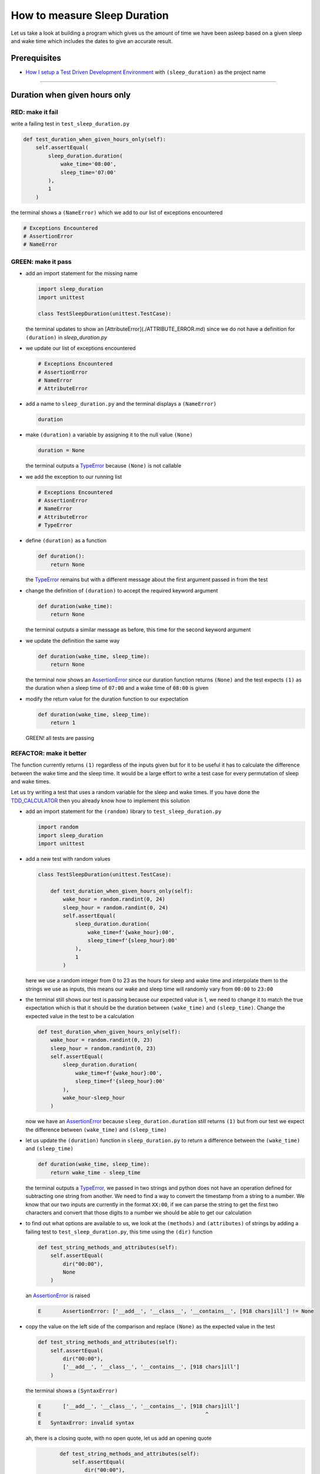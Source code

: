 How to measure Sleep Duration
==============

Let us take a look at building a program which gives us the amount of time we have been asleep based on a given sleep and wake time which includes the dates to give an accurate result.

Prerequisites
-------------

* `How I setup a Test Driven Development Environment <./How I How I setup a Test Driven Development Environment.md>`_ with ``(sleep_duration)`` as the project name

----

Duration when given hours only
------------------------------

RED: make it fail
^^^^^^^^^^^^^^^^^

write a failing test in ``test_sleep_duration.py``

.. code-block:: python

    def test_duration_when_given_hours_only(self):
        self.assertEqual(
            sleep_duration.duration(
                wake_time='08:00',
                sleep_time='07:00'
            ),
            1
        )

the terminal shows a ``(NameError)`` which we add to our list of exceptions encountered

.. code-block:: python

  # Exceptions Encountered
  # AssertionError
  # NameError

GREEN: make it pass
^^^^^^^^^^^^^^^^^^^


* add an import statement for the missing name

  .. code-block:: python

    import sleep_duration
    import unittest

    class TestSleepDuration(unittest.TestCase):


  the terminal updates to show an [AttributeError](./ATTRIBUTE_ERROR.md) since we do not have a definition for ``(duration)`` in `sleep_duration.py`


* we update our list of exceptions encountered

  .. code-block:: python

    # Exceptions Encountered
    # AssertionError
    # NameError
    # AttributeError

* add a name to ``sleep_duration.py`` and the terminal displays a ``(NameError)``

  .. code-block:: python

    duration

* make ``(duration)`` a variable by assigning it to the null value ``(None)``

  .. code-block:: python

    duration = None

  the terminal outputs a `TypeError <./TYPE_ERROR.md>`_ because ``(None)`` is not callable
* we add the exception to our running list

  .. code-block:: python

    # Exceptions Encountered
    # AssertionError
    # NameError
    # AttributeError
    # TypeError

* define ``(duration)`` as a function

  .. code-block:: python

    def duration():
        return None

  the `TypeError <./TYPE_ERROR.md>`_ remains but with a different message about the first argument passed in from the test

* change the definition of ``(duration)`` to accept the required keyword argument

  .. code-block:: python

       def duration(wake_time):
           return None

  the terminal outputs a similar message as before, this time for the second keyword argument

* we update the definition the same way

  .. code-block:: python

       def duration(wake_time, sleep_time):
           return None

  the terminal now shows an `AssertionError <./ASSERTION_ERROR.md>`_ since our duration function returns ``(None)`` and the test expects ``(1)`` as the duration when a sleep time of ``07:00`` and a wake time of ``08:00`` is given

* modify the return value for the duration function to our expectation

  .. code-block:: python

       def duration(wake_time, sleep_time):
           return 1

 GREEN! all tests are passing

REFACTOR: make it better
^^^^^^^^^^^^^^^^^^^^^^^^

The function currently returns ``(1)`` regardless of the inputs given but for it to be useful it has to calculate the difference between the wake time and the sleep time. It would be a large effort to write a test case for every permutation of sleep and wake times.

Let us try writing a test that uses a random variable for the sleep and wake times. If you have done the `TDD_CALCULATOR <./TDD_CALCULATOR.md>`_ then you already know how to implement this solution


* add an import statement for the ``(random)`` library to ``test_sleep_duration.py``

  .. code-block:: python

       import random
       import sleep_duration
       import unittest

* add a new test with random values

  .. code-block:: python

    class TestSleepDuration(unittest.TestCase):

        def test_duration_when_given_hours_only(self):
            wake_hour = random.randint(0, 24)
            sleep_hour = random.randint(0, 24)
            self.assertEqual(
                sleep_duration.duration(
                    wake_time=f'{wake_hour}:00',
                    sleep_time=f'{sleep_hour}:00'
                ),
                1
            )

  here we use a random integer from 0 to 23 as the hours for sleep and wake time and interpolate them to the strings we use as inputs, this means our wake and sleep time will randomly vary from ``00:00`` to ``23:00``

* the terminal still shows our test is passing because our expected value is 1, we need to change it to match the true expectation which is that it should be the duration between ``(wake_time)`` and ``(sleep_time)``. Change the expected value in the test to be a calculation

  .. code-block:: python

      def test_duration_when_given_hours_only(self):
          wake_hour = random.randint(0, 23)
          sleep_hour = random.randint(0, 23)
          self.assertEqual(
              sleep_duration.duration(
                  wake_time=f'{wake_hour}:00',
                  sleep_time=f'{sleep_hour}:00'
              ),
              wake_hour-sleep_hour
          )

  now we have an `AssertionError <./ASSERTION_ERROR.md>`_ because ``sleep_duration.duration`` still returns ``(1)`` but from our test we expect the difference between ``(wake_time)`` and ``(sleep_time)``
* let us update the ``(duration)`` function in ``sleep_duration.py`` to return a difference between the ``(wake_time)`` and ``(sleep_time)``

  .. code-block:: python

       def duration(wake_time, sleep_time):
           return wake_time - sleep_time

  the terminal outputs a `TypeError <./TYPE_ERROR.md>`_\ , we passed in two strings and python does not have an operation defined for subtracting one string from another. We need to find a way to convert the timestamp from a string to a number. We know that our two inputs are currently in the format ``XX:00``\ , if we can parse the string to get the first two characters and convert that those digits to a number we should be able to get our calculation
* to find out what options are available to us, we look at the ``(methods)`` and ``(attributes)`` of strings by adding a failing test to ``test_sleep_duration.py``\ , this time using the ``(dir)`` function

  .. code-block:: python

         def test_string_methods_and_attributes(self):
             self.assertEqual(
                 dir("00:00"),
                 None
             )

  an `AssertionError <./ASSERTION_ERROR.md>`_ is raised

  .. code-block:: python

    E       AssertionError: ['__add__', '__class__', '__contains__', [918 chars]ill'] != None

* copy the value on the left side of the comparison and replace ``(None)`` as the expected value in the test

  .. code-block:: python

           def test_string_methods_and_attributes(self):
               self.assertEqual(
                   dir("00:00"),
                   ['__add__', '__class__', '__contains__', [918 chars]ill']
               )

  the terminal shows a ``(SyntaxError)``

  .. code-block:: python

       E       ['__add__', '__class__', '__contains__', [918 chars]ill']
       E                                                     ^
       E   SyntaxError: invalid syntax

  ah, there is a closing quote, with no open quote, let us add an opening quote

  .. code-block:: python

           def test_string_methods_and_attributes(self):
               self.assertEqual(
                   dir("00:00"),
                   ['__add__', '__class__', '__contains__', '[918 chars]ill']
               )

    we still have an `AssertionError <./ASSERTION_ERROR.md>`_ but with a different message and a suggestion

  .. code-block:: python

       E           Diff is 1265 characters long. Set self.maxDiff to None to see it.

* let us try the suggestion

  .. code-block:: python

           def test_string_methods_and_attributes(self):
               self.maxDiff = None
               self.assertEqual(
                   dir("00:00"),
                   ['__add__', '__class__', '__contains__', '[918 chars]ill']
               )

  ``(maxDiff)`` sets a limit on the number of characters the terminal outputs for a difference between two objects, there is no limit when it is set to None. We now see a full list of all the attributes of a string ``"00:00"``

  .. code-block:: python

           def test_string_methods_and_attributes(self):
               self.maxDiff = None
               self.assertEqual(
                   dir("00:00"),
                   [
                       '__add__',
                       '__class__',
                       '__contains__',
                       '__delattr__',
                       '__dir__',
                       '__doc__',
                       '__eq__',
                       '__format__',
                       '__ge__',
                       '__getattribute__',
                       '__getitem__',
                       '__getnewargs__',
                       '__gt__',
                       '__hash__',
                       '__init__',
                       '__init_subclass__',
                       '__iter__',
                       '__le__',
                       '__len__',
                       '__lt__',
                       '__mod__',
                       '__mul__',
                       '__ne__',
                       '__new__',
                       '__reduce__',
                       '__reduce_ex__',
                       '__repr__',
                       '__rmod__',
                       '__rmul__',
                       '__setattr__',
                       '__sizeof__',
                       '__str__',
                       '__subclasshook__',
                       'capitalize',
                       'casefold',
                       'center',
                       'count',
                       'encode',
                       'endswith',
                       'expandtabs',
                       'find',
                       'format',
                       'format_map',
                       'index',
                       'isalnum',
                       'isalpha',
                       'isascii',
                       'isdecimal',
                       'isdigit',
                       'isidentifier',
                       'islower',
                       'isnumeric',
                       'isprintable',
                       'isspace',
                       'istitle',
                       'isupper',
                       'join',
                       'ljust',
                       'lower',
                       'lstrip',
                       'maketrans',
                       'partition',
                       'removeprefix',
                       'removesuffix',
                       'replace',
                       'rfind',
                       'rindex',
                       'rjust',
                       'rpartition',
                       'rsplit',
                       'rstrip',
                       'split',
                       'splitlines',
                       'startswith',
                       'strip',
                       'swapcase',
                       'title',
                       'translate',
                       'upper',
                       'zfill'
                   ]
               )

* the terminal displays a `TypeError <./TYPE_ERROR.md>`_ because python does not support subtracting one string from another

  .. code-block:: python

       wake_time = '7:00', sleep_time = '21:00'

           def duration(wake_time, sleep_time):
       >       return wake_time - sleep_time
       E       TypeError: unsupported operand type(s) for -: 'str' and 'str'

    we are now at a point where we get the two random values we pass in and are trying to do a calculation, but because both values are strings, the calculation does not work. We need to find a way to convert the strings to numbers

* let us try one of the methods listed from ``(test_string_methods_and_attributes)`` to see if one of them might get us closer to a solution. Going with just the names of methods and attributes might not be enough since we do not know what they do, let us look at the documentation for extra details. Add a failing test the ``(help)`` keyword to see documentation about ``(strings)``

  .. code-block:: python

           self.assertEqual(
               help("00:00"),
           )

  the terminal outputs a long documentation, we scroll up reading through the descriptions for each method until we see one that looks like it can solve our problem

  .. code-block:: python

       |  split(self, /, sep=None, maxsplit=-1)
       |      Return a list of the words in the string, using sep as the delimiter string.
       |
       |      sep
       |        The delimiter according which to split the string.
       |        None (the default value) means split according to any whitespace,
       |        and discard empty strings from the result.
       |      maxsplit
       |        Maximum number of splits to do.
       |        -1 (the default value) means no limit.

  we will give this method a try since it splits up a word when given a delimeter
* remove the failing test and replace it with one for the ``(split)`` method

  .. code-block:: python

           def test_string_split_method(self):
               self.assertEqual(
                   "00:00".split(),
                   None
               )

  the terminal shows us that split creates a list of our string

  .. code-block:: python

       E       AssertionError: ['00:00'] != None

  we change the expectation from ``(None)`` and the test passes with the terminal showing us the `TypeError <./TYPE_ERROR.md>`_ that took us down this path

  .. code-block:: python

       E       TypeError: unsupported operand type(s) for -: 'str' and 'str'

* but what we want is to split the string on a ``(delimiter)`` so we get the separate parts, something like ``["00", "00"]``\ , using ``:`` as our delimeter let us update the test to reflect our desires

  .. code-block:: python

           def test_string_split_method(self):
               self.assertEqual(
                   "00:00".split(),
                   ['00', '00']
               )

  the terminal shows an `AssertionError <./ASSERTION_ERROR.md>`_\ , our use of the ``(split)`` method has not yet given us what we want. Looking back at the documentation, the definition for ``(split)`` takes in ``self, /, sep=None, maxsplit=-1`` and ``(sep)`` is the delimiter
* passing in ``:`` as the delimiter, we change the test

  .. code-block:: python

           def test_string_split_method(self):
               self.assertEqual(
                   "00:00".split(':'),
                   ['00', '00']
               )

  the test passes and we now know how to get the first part of our wake and sleep times
* let us try using what we know so far to solve this problem, edit the definition of the ``(duration)`` function in ``sleep_duration.py``

  .. code-block:: python

       def duration(wake_time, sleep_time):
           return wake_time.split(':') - sleep_time.split(':')

  the terminal still shows a `TypeError <./TYPE_ERROR.md>`_\ , this time for trying to subtract a list from a list

  .. code-block:: python

       E       TypeError: unsupported operand type(s) for -: 'list' and 'list'

  Since we only need the first part of our list, we can get the specific item by using its index. Python uses zero-based indexing so our first item is at index 0 and the second item at 1, let us add a test to understand this
* add a failing test to ``(test_string_split_method)``

  .. code-block:: python

           def test_string_split_method(self):
               self.assertEqual(
                   "00:00".split(':'),
                   ['00', '00']
               )
               self.assertEqual(
                   "12:34".split(':')[0],
                   0
               )
               self.assertEqual(
                   "12:34".split(':')[1],
                   0
               )

  the terminal updates to show us an `AssertionError <./ASSERTION_ERROR.md>`_ because the first item (item zero) from splitting ``"12:34"`` on the delimiter ``:`` is ``"12"``\ , good, we are closer to what we want
* change the expected value in the test to match the value in the terminal

  .. code-block:: python

       def test_string_split_method(self):
               self.assertEqual(
                   "00:00".split(':'),
                   ['00', '00']
               )
               self.assertEqual(
                   "12:34".split(':')[0],
                   "12"
               )
               self.assertEqual(
                   "12:34".split(':')[1],
                   0
               )

  the terminal shows another `AssertionError <./ASSERTION_ERROR.md>`_\ , this time to confirm that the second item (item one) from splitting ``"12:34"`` on the delimiter ``:`` is ``"34"``\ , we are not dealing with this part yet but we can assume we would use it soon, update the expected value in the same way and the test passes bringing us back to our unsolved `TypeError <./TYPE_ERROR.md>`_
* using what we know, how to ``(split)`` a string on a delimiter method and how to index a list, update the duration function to only return the subtraction of the first parts of ``(wake_time)`` and ``(sleep_time)``

  .. code-block:: python

       def duration(wake_time, sleep_time):
           return wake_time.split(':')[0] - sleep_time.split(':')[0]

  the terminal still outputs to show a `TypeError <./TYPE_ERROR.md>`_ for an unsupported operation of trying to subtract a string from another, and though it is not obvious here, the strings being subtracted are the values to the left of the delimiter ``:`` not the entire string value of ``(wake_time)`` and ``(sleep_time)`` i.e. for a given wake_time of "02:00" and a given sleep_time of "01:00" our program is currently trying to subtract "01" from "02"
* we now have the task of converting our string to a number so we can do the subtraction, for this we use the ``(int)`` keyword which returns an integer for a given value. We should add a test to see how it works, update ``test_sleep_duration.py`` and comment out the current failing test

  .. code-block:: python

           # def test_duration_when_given_hours_only(self):
           #     wake_hour = random.randint(0, 23)
           #     sleep_hour = random.randint(0, 23)
           #     self.assertEqual(
           #         sleep_duration.duration(
           #             wake_time=f'{wake_hour}:00',
           #             sleep_time=f'{sleep_hour}:00'
           #         ),
           #         wake_hour-sleep_hour
           #     )

           def test_converting_a_string_to_an_integer(self):
               self.assertEqual(int("12"), 0)

  the terminal shows an `AssertionError <./ASSERTION_ERROR.md>`_ since ``12 != 0``\ , we update the test and it shows passing tests

  .. code-block:: python

           def test_converting_a_string_to_an_integer(self):
               self.assertEqual(int("12"), 12)

  we now have another tool to use to solve the problem

* after uncommenting the commented test, we are back to the `TypeError <./TYPE_ERROR.md>`_ we have been trying to solve. We update the duration function with our knowledge to see if it makes the test pass

  .. code-block:: python

       def duration(wake_time, sleep_time):
           return int(wake_time.split(':')[0]) - int(sleep_time.split(':')[0])

  EUREKA! We are green, with a way to randomly test if our duration function can calculate the sleep duration given any random ``(sleep)`` and ``(wake)`` time.
* You could also write the solution we have in a way that explains what is happening to someone who does not know how to index a list or use ``(int)`` or\ ``(split)``. Let's try adding some variables

  .. code-block:: python

       def duration(wake_time, sleep_time):
           wake_time_split = wake_time.split(':')
           wake_time_hour = wake_time_split[0]
           wake_time_hour_integer = int(wake_time_hour)
           return wake_time_hour_integer - int(sleep_time.split(':')[0])

  the terminal shows all tests are still passing. The refactor we wrote works. After doing the same thing for ``(sleep_time)``\ , we still have passing tests
* there is a repetition in our function, for each string given we
  * split the string on the delimiter ``:``
  * get the first(0th) value from the split
  * convert first value from the split to an integer
    we could abstract that out to a function and call the function for each value

    .. code-block:: python

       def function(value):
         value_split = value.split(':')
         value_hour = value_split[0]
         value_hour_integer = int(value_hour)
         return value_hour_integer

       def duration(wake_time, sleep_time):
         return function(wake_time) - function(sleep_time)

    since the tests are passing, we can rename the abstracted ``(function)`` to something more descriptive like ``(get_hour)``

    .. code-block:: python

       def get_hour(value):
         value_split = value.split(':')
         value_hour = value_split[0]
         value_hour_integer = int(value_hour)
         return value_hour_integer

       def duration(wake_time, sleep_time):
         return get_hour(wake_time) - get_hour(sleep_time)

* we could rewrite the ``(get_hour)`` function to use the same variable name in the operation e.g.

  .. code-block:: python

       def get_hour(value):
           value = value.split(':')
           value = value[0]
           value = int(value)
           return value

  the terminal still shows passing tests
* we could also rewrite it to use one line

  .. code-block:: python

       def get_hour(value):
           return int(value.split(':')[0])

  the terminal still shows passing tests. Since we are green you can try any ideas you have until you understand what we have written so far.

Duration when given hours and minutes
-------------------------------------

We found a solution that provides the right duration when given sleep time and wake time in a given day. Our solution does not take into account minutes in the calculation

RED: make it fail
^^^^^^^^^^^^^^^^^

we are going to add a failing test for that scenario to ``test_sleep_duration.py``

.. code-block:: python

       def test_duration_when_given_hours_and_minutes(self):
           wake_hour = random.randint(0, 24)
           sleep_hour = random.randint(0, 24)
           wake_minute = random.randint(0, 60)
           sleep_minute = random.randint(0, 60)
           self.assertEqual(
               sleep_duration.duration(
                   wake_time=f'{wake_hour}:{wake_minute}',
                   sleep_time=f'{sleep_hour}:{sleep_minute}'
               ),
               f'{wake_hour-sleep_hour}:{wake_minute-sleep_minute}'
           )

the terminal shows an `AssertionError <./ASSERTION_ERROR.md>`_ the expected value is now a string that contains the subtraction of the sleep hour from the wake hour, separated by a delimiter ``:`` and the subtraction of the sleep minute from the wake minute, so if we have a wake_time of ``08:30`` and a sleep_time of ``07:11`` we should have ``1:19`` as the output

GREEN: make it pass
^^^^^^^^^^^^^^^^^^^

* update the output of the ``(duration)`` function in ``sleep_duration.py`` to match the format of the expected value

  .. code-block:: python

       def duration(wake_time, sleep_time):
           return f'{get_hour(wake_time)-get_hour(sleep_time)}:{wake_time-sleep_time}'

  we get a `TypeError <./ASSERTION_ERROR.md>`_ because we just tried to subtract one string from another
* we modify the second part of our timestamp to use the ``(get_hour)`` function

  .. code-block:: python

       def duration(wake_time, sleep_time):
           return f'{get_hour(wake_time)-get_hour(sleep_time)}:{get_hour(wake_time)-get_hour(sleep_time)}'

  the terminal now shows an `AssertionError <./ASSERTION_ERROR.md>`_ because the difference in minutes is not yet calculated
* let us use the ``(get_hour)`` function to create a similar function which gets the minutes from a given timestamp

  .. code-block:: python

       def get_hour(value):
           return int(value.split(':')[0])

       def get_minute(value):
           return int(value.split(':')[1])

       def duration(wake_time, sleep_time):
           return f'{get_hour(wake_time)-get_hour(sleep_time)}:{get_hour(wake_time)-get_hour(sleep_time)}'

  the terminal still shows an `AssertionError <./ASSERTION_ERROR.md>`_

* after updating the ``(duration)`` function with a call to the new ``(get_minute)`` function, the test passes

  .. code-block:: python

       def get_hour(value):
           return int(value.split(':')[0])

       def get_minute(value):
           return int(value.split(':')[1])

       def duration(wake_time, sleep_time):
           return f'{get_hour(wake_time)-get_hour(sleep_time)}:{get_minute(wake_time)-get_minute(sleep_time)}'

  the terminal now reveals a failure for ``(test_duration_when_given_hours_only)`` which passed earlier, we introduced a regression when we changed the format the ``(duration)`` function outputs from a number to a string

* considering what we know so far, we can use a string to represent a duration as it allows us to express hours and minutes. Let us change ``(test_duration_when_given_hours_only)``  where we supplied only hours expect a string instead of a number

  .. code-block:: python

           def test_duration_when_given_hours_only(self):
               wake_hour = random.randint(0, 23)
               sleep_hour = random.randint(0, 23)
               self.assertEqual(
                   sleep_duration.duration(
                       wake_time=f'{wake_hour}:00',
                       sleep_time=f'{sleep_hour}:00'
                   ),
                   f'{wake_hour-sleep_hour}:00'
               )

  we get an `AssertionError <./ASSERTION_ERROR.md>`_ in the terminal because we have two zeros ``:00`` in the expected return value but the duration function returns ``(0)`` for the minute side of our timestamp after doing a subtraction, i.e. ``(00)`` minus ``(00)`` is ``(0)`` not ``(00)``. We could update the right side of the expected value to ``(0)`` to make it pass, but that would not be necessary because ``(test_duration_when_given_hours_and_minutes)`` already covers the cases where the minutes are zero since we are doing a random number from ``(0)`` to ``(23)`` for hours and a random number from ``(0)`` to ``(59)`` for minutes.
* delete ``(test_duration_when_given_hours_only)`` since we no longer need it and the terminal shows passing tests

REFACTOR: make it better
^^^^^^^^^^^^^^^^^^^^^^^^

The ``(duration)`` function currently returns a subtraction of hours and a subtraction of minutes but is not accurate for calculating real differences in time. For instance if you give a wake time of ``3:30`` and a sleep time of ``2:59`` it will give us ``1:-29`` which is not a real duration instead of ``0:31`` which is the actual duration, this means that even though our tests are passing, once again the ``(duration)`` function does not meet the requirement of calculating the duration between two timestamps. We need a better way.


* add a new test to ``test_sleep_duration.py``

  .. code-block:: python

           def test_duration_calculation(self):
               wake_hour = 3
               sleep_hour = 2
               wake_minute = 30
               sleep_minute = 59
               self.assertEqual(
                   sleep_duration.duration(
                       wake_time=f'{wake_hour}:{wake_minute}',
                       sleep_time=f'{sleep_hour}:{sleep_minute}'
                   ),
                   '0:31'
               )

  the terminal shows an `AssertionError <./ASSERTION_ERROR.md>`_ since ``1:-29`` is not equal to ``0:31``
* we do a quick search in the python documentation for `time difference <https://docs.python.org/3/search.html?q=time+difference>`_ on https://docs.python.org/3/search.html and select the `datetime <https://docs.python.org/3/library/datetime.html?highlight=time%20difference#module-datetime>`_ library since it looks like the most appropriate for our problem, after reading through the available types in the module we come upon

  .. code-block:: python

       class datetime.timedelta
           A duration expressing the difference between two date, time, or datetime instances to microsecond resolution.

  this looks exactly like what we are trying to achieve. We just need to know how to create datetime instances, which is also listed in the available types right above ``datetime.timedelta``

  .. code-block:: python

       class datetime.datetime
           A combination of a date and a time. Attributes: year, month, day, hour, minute, second, microsecond, and tzinfo.

  We can take a look at the examples in the documentation and then add tests using the examples

  * `Examples of usage datetime objects <https://docs.python.org/3/library/datetime.html?highlight=time%20difference#examples-of-usage-datetime>`_
  * `Examples of usage timedelta objects <https://docs.python.org/3/library/datetime.html?highlight=time%20difference#examples-of-usage-timedelta>`_

* update ``test_sleep_duration.py`` with a test for a ``(datetime)`` object

  .. code-block:: python

           def test_datetime_objects(self):
               self.assertEqual(
                   datetime.datetime.strptime("21/11/06 16:30", "%d/%m/%y %H:%M"),
                   ""
               )

  once again we have to comment out ``(test_duration_calculation)`` to see the results of the test we just added. The terminal shows a ``(NameError)`` because ``(datetime)`` is not defined in ``test_sleep_duration.py``\ , we need to import it
* add an ``(import)`` statement for the ``(datetime)`` library

  .. code-block:: python

       import datetime
       import random
       import sleep_duration
       import unittest

  the terminal reveals an `AssertionError <./ASSERTION_ERROR.md>`_

  .. code-block:: python

       E       AssertionError: datetime.datetime(2006, 11, 21, 16, 30) != ''

* copy the value on the left side of the equation to replace the expected value in the test

  .. code-block:: python

           def test_datetime_objects(self):
               self.assertEqual(
                   datetime.datetime.strptime("21/11/06 16:30", "%d/%m/%y %H:%M"),
                   datetime.datetime(2006, 11, 21, 16, 30)
               )

  from the results we can make the following conclusions about ``(datetime)`` objects from the ``(datetime)`` library.

  * ``datetime.datetime.strptime`` takes a ``(string)`` and ``(pattern)`` as inputs
  * ``datetime.datetime`` takes ``(year)``\ , ``(month)``\ , ``(date)``\ , ``(hours)`` and ``(minutes)`` as inputs
  * when we use ``(strptime)`` it returns a ``datetime.datetime`` object
  * we can also deduce from the pattern provided that

    * ``%d`` means day
    * ``%m`` means month
    * ``%y`` means a 2 digit year
    * ``%H`` means hour
    * ``%M`` means minute

* let us add a test for ``(timedelta)`` to test subtracting two datetime objects

  .. code-block:: python

           def test_subtracting_datetime_objects(self):
               sleep_time = datetime.datetime.strptime("21/11/06 16:30", "%d/%m/%y %H:%M")
               wake_time = datetime.datetime.strptime("21/11/06 17:30", "%d/%m/%y %H:%M")
               self.assertEqual(wake_time-sleep_time, 1)

  we get an [AssertionError] in the terminal

  .. code-block:: python

       E       AssertionError: datetime.timedelta(seconds=3600) != 1

* copy the value on the left of the equation and replace the expected value in the test

  .. code-block:: python

           def test_subtracting_datetime_objects(self):
               sleep_time = datetime.datetime.strptime("21/11/06 16:30", "%d/%m/%y %H:%M")
               wake_time = datetime.datetime.strptime("21/11/06 17:30", "%d/%m/%y %H:%M")
               self.assertEqual(
                   wake_time-sleep_time,
                   datetime.timedelta(seconds=3600)
               )

  we have passing tests and now have a way to convert a string to a datetime object that we can perform subtraction operations on.
* So far the ``(timedelta)`` object we get shows seconds, but we wanted our result as a string. Let us try changing it to a string using the ``(str)`` keyword by adding a new test

  .. code-block:: python

           def test_converting_timedelta_to_string(self):
               self.assertEqual(
                   str(datetime.timedelta(seconds=3600)),
                   ''
               )

  and we get an `AssertionError <./ASSERTION_ERROR.md>`_ that looks more like what we are expecting

  .. code-block:: python

       E       AssertionError: '1:00:00' != ''

* modify the expected value in the test to match the expected value in the terminal output

  .. code-block:: python

           def test_converting_timedelta_to_string(self):
               self.assertEqual(
                   str(datetime.timedelta(seconds=3600)),
                   '1:00:00'
               )

  it looks like calling ``(str)`` on a ``(timedelta)`` object gives us the string in the format ``Hours:Minutes:Seconds``

Putting it all together
-----------------------


* uncomment ``(test_duration_calculation)`` and we get the `AssertionError <./ASSERTION_ERROR.md>`_ we had before
* add a function called ``(get_datetime_object)`` to use for converting timestamps in the format we want in ``sleep_duration.py``

  .. code-block:: python

       def get_datetime_object(timestamp):
           return datetime.datetime.strptime(timestamp, "%d/%m/%y %H:%M")
    the error remains the same since we have not called the new function
* add a new return statement to the ``(duration)`` function with a call to the ``(get_datetime_object)``
  .. code-block:: python

       def duration(wake_time, sleep_time):
           return get_datetime_object(wake_time) - get_datetime_object(sleep_time)
           return f'{get_hour(wake_time)-get_hour(sleep_time)}:{get_minute(wake_time)-get_minute(sleep_time)}'

  the terminal displays a ``(NameError)``

  .. code-block:: python

       E       NameError: name 'datetime' is not defined

  we encountered this earlier when we were testing the ``(datetime)`` library
* update ``sleep_duration.py`` with an import statement at the beginning of the filoe

    .. code-block:: python
        import datetime

  the terminal now shows a ``(ValueError)`` since the ``(timestamp)`` we give the ``(strptime)`` function in does not match the pattern we provided as the second option, we need to have a date as part of the pattern like the example since

    .. code-block:: python
        E           ValueError: time data '10:57' does not match format '%d/%m/%y %H:%M'

* We add the new exception to our list of exceptions encountered

  .. code-block:: python

       # Exceptions Encountered
       # AssertionError
       # NameError
       # AttributeError
       # TypeError

* to make the test pass for now we will fix the date to the same day in the ``(get_datetime_object)``

  .. code-block:: python

       def get_datetime_object(timestamp):
           return datetime.datetime.strptime(f'21/11/06 {timestamp}', "%d/%m/%y %H:%M")

  the terminal now shows an `AssertionError <./ASSERTION_ERROR.md>`_ because our function is currently returning a ``(datetime)`` object not a string
* change the return in the ``(duration)`` function to return a string

  .. code-block:: python

       def duration(wake_time, sleep_time):
           difference = get_datetime_object(wake_time) - get_datetime_object(sleep_time)
           return str(difference)
           return f'{get_hour(wake_time)-get_hour(sleep_time)}:{get_minute(wake_time)-get_minute(sleep_time)}'

  the terminal shows an `AssertionError <./ASSERTION_ERROR.md>`_\ , this time our values are the same except we are missing the part for seconds

  .. code-block:: python

       E       AssertionError: '14:21:00' != '14:21'

* modify ``(test_duration_when_given_hours_and_minutes)`` to include seconds

  .. code-block:: python

           def test_duration_when_given_hours_and_minutes(self):
               wake_hour = random.randint(0, 24)
               sleep_hour = random.randint(0, 24)
               wake_minute = random.randint(0, 60)
               sleep_minute = random.randint(0, 60)
               self.assertEqual(
                   sleep_duration.duration(
                       wake_time=f'{wake_hour}:{wake_minute}',
                       sleep_time=f'{sleep_hour}:{sleep_minute}'
                   ),
                   f'{wake_hour-sleep_hour}:{wake_minute-sleep_minute}:00'
               )

  we get another `AssertionError <./ASSERTION_ERROR.md>`_ in the terminal since we have not yet updated ``(test_duration_calculation)`` with the new format
* we will randomly get an `AssertionError <./ASSERTION_ERROR.md>`_ for ``(test_duration_when_given_hours_and_minutes)``. Since we are using random integers for hours and minutes, there will be instances where the ``(wake_hour)`` is earlier than the ``(sleep_hour)`` leading to a negative number e.g.

  .. code-block:: python

       E       AssertionError: '-1 day, 14:01:00' != '-9:-59:00'

  here, our expected values are still based on the way we were calculating the duration, subtracting the hour from hour and minute from minute independently.
* update the calculation to be more accurate by using the ``(get_datetime_object)`` function from ``sleep_duration.py``

  .. code-block:: python

           def test_duration_when_given_hours_and_minutes(self):
               wake_hour = random.randint(0, 24)
               sleep_hour = random.randint(0, 24)
               wake_minute = random.randint(0, 60)
               sleep_minute = random.randint(0, 60)
               wake_time = f'{wake_hour}:{wake_minute}'
               sleep_time = f'{sleep_hour}:{sleep_minute}'
               self.assertEqual(
                   sleep_duration.duration(wake_time, sleep_time),
                   str(
                       sleep_duration.get_datetime_object(wake_time)
                     - sleep_duration.get_datetime_object(sleep_time)
                   )
               )

* edit the test to make the expected values match

  .. code-block:: python

           def test_duration_calculation(self):
               wake_hour = 3
               sleep_hour = 2
               wake_minute = 30
               sleep_minute = 59
               self.assertEqual(
                   sleep_duration.duration(
                       wake_time=f'{wake_hour}:{wake_minute}',
                       sleep_time=f'{sleep_hour}:{sleep_minute}'
                   ),
                   '0:31:00'
               )

  and we are green again! Lovely
* let us remove the second return statement in the ``(duration)`` function in ``sleep_duration.py`` we left it there as a way to save what worked until confirmation that our new solution works better

  .. code-block:: python

           def duration(wake_time, sleep_time):
               difference = get_datetime_object(wake_time) - get_datetime_object(sleep_time)
               return str(difference)

  all tests are still passing

REFACTOR: make it better
^^^^^^^^^^^^^^^^^^^^^^^^

Taking another look at the failing test we notice that our ``(duration)`` function returns negative numbers when given a ``(wake_time)`` that is earlier than a ``(sleep_time)`` e.g. ``'-1 day, 14:01:00'``

Our ``(duration)`` function now accounts for a time traveling sleep scenario where you can go to sleep and wake up in the past.


* Let us add a test for it and see if we can update the function to only process durations where the wake time happens after the sleep time

  .. code-block:: python

           def test_duration_when_given_earlier_wake_time_than_sleep_time(self):
               wake_time = "01:00"
               sleep_time = "02:00"
               self.assertEqual(
                   sleep_duration.duration(wake_time, sleep_time),
                   "-01:00:00"
               )

  the terminal shows an `AssertionError <./ASSERTION_ERROR.md>`_

  .. code-block:: python

       E       AssertionError: '-1 day, 23:00:00' != '-01:00:00'

* update the test to make it pass

  .. code-block:: python

           def test_duration_when_given_earlier_wake_time_than_sleep_time(self):
               wake_time = "01:00"
               sleep_time = "02:00"
               self.assertEqual(
                   sleep_duration.duration(wake_time, sleep_time),
                   '-1 day, 23:00:00'
               )

  we are green again
* we want the ``(duration)`` function to make a decision based on a comparison of ``(wake_time)`` and ``(sleep_time)``. If ``(wake_time)`` is earlier than ``(sleep_time)`` it should raise an `Exception <./EXCEPTION_HANDLING.md>`_

  .. code-block:: python

       def duration(wake_time, sleep_time):
           wake_time = get_datetime_object(wake_time)
           sleep_time = get_datetime_object(sleep_time)
           if wake_time < sleep_time:
               raise ValueError(f'wake_time: {wake_time} is earlier than sleep_time: {sleep_time}')
           else:
               return str(wake_time - sleep_time)

  * it creates the ``(datetime)`` objects from our timestamp for ``(wake_time)`` and ``(sleep_time)``
  * we added a condition that checks if the ``(wake_time)`` is earlier than ``(sleep_time)``
  * it returns a ``(string)`` conversion of the difference between ``(wake_time)`` and ``(sleep_time)`` if ``(wake_time)`` is later than ``(sleep_time)``
  *
    it raises a ``(ValueError)`` if ``(wake_time)`` is earlier than ``(sleep_time)``

    the terminal shows a ``(ValueError)`` for ``(test_duration_when_given_earlier_wake_time_than_sleep_time)`` and ``(test_duration_when_given_hours_and_minutes)`` for the random values where ``(wake_time)`` is earlier than ``(sleep_time)`` which matches our expectation

    .. code-block:: python

       E           ValueError: wake_time: 2006-11-21 01:00:00 is earlier than sleep_time: 2006-11-21 02:00:00

* to catch the error we need to add an `Exception Handler <./EXCEPTION_HANDLING.md>`_ using a ``try...except`` statement and a ``self.assertRaises`` method call to confirm that the error is raised, update ``(test_duration_when_given_hours_and_minutes)``

  .. code-block:: python

           def test_duration_when_given_hours_and_minutes(self):
               wake_hour = random.randint(0, 24)
               sleep_hour = random.randint(0, 24)
               wake_minute = random.randint(0, 60)
               sleep_minute = random.randint(0, 60)
               wake_time = f'{wake_hour}:{wake_minute}'
               sleep_time = f'{sleep_hour}:{sleep_minute}'
               try:
                   self.assertEqual(
                       sleep_duration.duration(wake_time, sleep_time),
                       str(sleep_duration.get_datetime_object(wake_time)-sleep_duration.get_datetime_object(sleep_time))
                   )
               except ValueError:
                   with self.assertRaises(ValueError):
                       sleep_duration.duration(wake_time, sleep_time)

  we are left with the ``(ValueError)`` for ``(test_duration_when_given_earlier_wake_time_than_sleep_time)``
* update ``(test_duration_when_given_earlier_wake_time_than_sleep_time)`` with a ``self.assertRaises`` to catch the ``(ValueError)``

  .. code-block:: python

           def test_duration_when_given_earlier_wake_time_than_sleep_time(self):
               wake_time = "01:00"
               sleep_time = "02:00"
               with self.assertRaises(ValueError):
                   sleep_duration.duration(wake_time, sleep_time),

  all tests are passing, we can clean up things we no longer need
* remove ``(get_hour)`` and ``(get_minute)`` from ``sleep_duration.py``. Congratulations! You've built a function that takes in a ``(wake_time)`` and ``(sleep_time)`` as inputs and returns the difference between the two as long as the ``(wake_time)`` is later than the ``(sleep_time)``. Though our solution works we cheated by making it always use the same date. We will now proceed to modify the function to accept different days

Duration when given day, hours and minutes
------------------------------------------

RED: make it fail
^^^^^^^^^^^^^^^^^

add a failing test to ``test_sleep_duration.py`` called ``(test_duration_when_given_date_and_time)``

.. code-block:: python

       def test_duration_when_given_date_and_time(self):
           wake_hour = random.randint(0, 24)
           sleep_hour = random.randint(0, 24)
           wake_minute = random.randint(0, 60)
           sleep_minute = random.randint(0, 60)
           wake_time = f'21/11/06 {wake_hour}:{wake_minute}'
           sleep_time = f'21/11/07 {sleep_hour}:{sleep_minute}'

           self.assertEqual(
               sleep_duration.duration(wake_time, sleep_time),
               str(sleep_duration.get_datetime_object(wake_time)-sleep_duration.get_datetime_object(sleep_time))
           )

the terminal updates to show a ``(ValueError)`` similar to this

.. code-block:: python

   E           ValueError: time data '21/11/06 21/11/06 8:9' does not match format '%d/%m/%y %H:%M'

the timestamps we provide to the ``(duration)`` function as inputs do not match the expected format of ``%d/%m/%y %H:%M``\ , we get a repetition of the date portion because in the ``(get_datetime_object)`` we added a date to the timestamp to make it match the pattern

GREEN: make it pass
^^^^^^^^^^^^^^^^^^^


* remove ``21/11/06`` from the string in ``(get_datetime_object)`` in ``sleep_duration.py``

  .. code-block:: python

       def get_datetime_object(timestamp):
           return datetime.datetime.strptime(timestamp, "%d/%m/%y %H:%M")

  the terminal updates to show a ``(ValueError)`` for ``(test_duration_calculation)`` because it no longer matches the expected timestamp format, it is missing the date portion
* add a date to ``(wake_time)`` and ``(sleep_time)`` in ``(test_duration_calculation)`` to make it match the expected inputs for ``(get_datetime_object)``

  .. code-block:: python

           def test_duration_calculation(self):
               wake_hour = 3
               sleep_hour = 2
               wake_minute = 30
               sleep_minute = 59
               self.assertEqual(
                   sleep_duration.duration(
                       wake_time=f'21/11/06 {wake_hour}:{wake_minute}',
                       sleep_time=f'21/11/06 {sleep_hour}:{sleep_minute}'
                   ),
                   '0:31:00'
               )

  all the tests pass, though we have a few cases that are not raising errors because we are catching any ``(ValueError)`` with the ``try...except`` block in ``(test_duration_when_given_hours_and_minutes)`` and the ``self.assertRaises`` in ``(test_duration_when_given_earlier_wake_time_than_sleep_time)``
* we update the ``self.assertRaises`` from ``(test_duration_when_given_earlier_wake_time_than_sleep_time)`` to catch the specific failure we expect using ``self.assertRaisesRegex`` which takes in as input an expected exception and the message it returns

  .. code-block:: python

           def test_duration_when_given_earlier_wake_time_than_sleep_time(self):
               wake_time = "01:00"
               sleep_time = "02:00"
               with self.assertRaisesRegex(ValueError, f'wake_time: {wake_time} is earlier than sleep_time: {sleep_time}'):
                   sleep_duration.duration(wake_time, sleep_time)

  the terminal responds with an `AssertionError <./ASSERTION_ERROR.md>`_ because the message raised by the ``(ValueError)`` is different from what we expect

  .. code-block:: python

       ValueError: time data '01:00' does not match format '%d/%m/%y %H:%M'

       During handling of the above exception, another exception occurred:

       self = <tests.test_sleep_duration.TestSleepDuration testMethod=test_duration_when_given_earlier_wake_time_than_sleep_time>

           def test_duration_when_given_earlier_wake_time_than_sleep_time(self):
               wake_time = "01:00"
               sleep_time = "02:00"
               with self.assertRaisesRegex(ValueError, f'wake_time: {wake_time} is earlier than sleep_time: {sleep_time}'):
       >           sleep_duration.duration(wake_time, sleep_time)
       E           AssertionError: "wake_time: 01:00 is earlier than sleep_time: 02:00" does not match "time data '01:00' does not match format '%d/%m/%y %H:%M'"

  at the top of the error we see the failure details we see the actual message returned by the ``(ValueError)``

  .. code-block:: python

       ValueError: time data '01:00' does not match format '%d/%m/%y %H:%M'

  the timestamp provided to the ``(duration)`` function does not match the expected format of ``day/month/year hour:minute``

* modify the ``(wake_time)`` and ``(sleep_time)`` variables to include a year

  .. code-block:: python

       def test_duration_when_given_earlier_wake_time_than_sleep_time(self):
           wake_time = "21/11/06 01:00"
           sleep_time = "21/11/06 02:00"
           with self.assertRaisesRegex(ValueError, f'wake_time: {wake_time} is earlier than sleep_time: {sleep_time}'):
               sleep_duration.duration(wake_time, sleep_time)

  the terminal still shows an `AssertionError <./ASSERTION_ERROR.md>`_ this time with an updated message showing the returned values from the ``(get_datetime_object)`` function
* we update the test using the ``(get_datetime_object)`` function to display the correct timestamps in the ``(ValueError)`` message

  .. code-block:: python

           def test_duration_when_given_earlier_wake_time_than_sleep_time(self):
               wake_time = "21/11/06 01:00"
               sleep_time = "21/11/06 02:00"
               with self.assertRaisesRegex(ValueError, f'wake_time: {sleep_duration.get_datetime_object(wake_time)} is earlier than sleep_time: {sleep_duration.get_datetime_object(sleep_time)}'):
                   sleep_duration.duration(wake_time, sleep_time)

  all tests are passing again, our test is very specific for the case when ``(wake_time)`` is earlier than ``(sleep_time)`` and displays an appropriate error message, we are left with ``(test_duration_when_given_hours_and_minutes)``
* change the ``self.assertRaises(ValueError)`` statement in ``(test_duration_when_given_hours_and_minutes)`` to match what we did in ``(test_duration_when_given_earlier_wake_time_than_sleep_time)``

  .. code-block:: python

           def test_duration_when_given_hours_and_minutes(self):
               wake_hour = random.randint(0, 24)
               sleep_hour = random.randint(0, 24)
               wake_minute = random.randint(0, 60)
               sleep_minute = random.randint(0, 60)
               wake_time = f'{wake_hour}:{wake_minute}'
               sleep_time = f'{sleep_hour}:{sleep_minute}'
               try:
                   self.assertEqual(
                       sleep_duration.duration(wake_time, sleep_time),
                       str(sleep_duration.get_datetime_object(wake_time)-sleep_duration.get_datetime_object(sleep_time))
                   )
               except ValueError:
                   with self.assertRaisesRegex(ValueError, f'wake_time: {sleep_duration.get_datetime_object(wake_time)} is earlier than sleep_time: {sleep_duration.get_datetime_object(sleep_time)}'):
                       sleep_duration.duration(wake_time, sleep_time)

  the terminal displays a ``(ValueError)`` about the timestamp not matching the expected format for ``(strptime)``

  .. code-block::

       E           ValueError: time data '15:10' does not match format '%d/%m/%y %H:%M'

* add a year to the ``(wake_time)`` and ``(sleep_time)`` variables

  .. code-block:: python

           def test_duration_when_given_hours_and_minutes(self):
               wake_hour = random.randint(0, 24)
               sleep_hour = random.randint(0, 24)
               wake_minute = random.randint(0, 60)
               sleep_minute = random.randint(0, 60)
               wake_time = f'21/11/06 {wake_hour}:{wake_minute}'
               sleep_time = f'21/11/06 {sleep_hour}:{sleep_minute}'
               try:
                   self.assertEqual(
                       sleep_duration.duration(wake_time, sleep_time),
                       str(sleep_duration.get_datetime_object(wake_time)-sleep_duration.get_datetime_object(sleep_time))
                   )
               except ValueError:
                   with self.assertRaisesRegex(ValueError, f'wake_time: {sleep_duration.get_datetime_object(wake_time)} is earlier than sleep_time: {sleep_duration.get_datetime_object(sleep_time)}'):
                       sleep_duration.duration(wake_time, sleep_time)

  the terminal shows all tests are passing again

Clean up
--------

``(test_duration_when_given_day_and_time)`` looks like a duplicate of ``(test_duration_when_given_hours_and_minutes)``\ , it has the exact same variable assignment setup with the exact same test, it is only missing the ``try...except`` block, which means we can remove ``(test_duration_when_given_day_and_time)``

``(test_duration_calculation)`` gives specific timestamps of ``3:30`` for ``(wake_time)`` and ``2:59`` for ``(sleep_time)``\ , while ``(test_duration_when_given_hours_and_minutes)`` uses random timestamps from ``0:00`` to ``23:59`` for those variables. Since the random variables cover every timestamp in a given day we can remove ``(test_duration_calculation)``

The same argument could be made for ``(test_duration_when_given_earlier_wake_time_than_sleep_time)`` since we have a ``try...except`` block with a ``(assertRaisesRegex)`` that catches the random timestamps where ``(wake_time)`` is earlier than ``(sleep_time)`` we can remove ``(test_duration_when_given_earlier_wake_time_than_sleep_time)``

The first test we wrote was ``(test_failure)`` and we no longer need it

We also need a more descriptive name for ``(test_duration_when_given_hours_and_minutes)`` we could rename it to ``(test_duration_when_given_a_timestamp)`` or ``(test_duration_when_given_date_and_time)``\ , the choice is yours programmer.

Recap
-----

Our challenge was to create a function that calculates the difference between two given timestamps and to make it happen we learned


* how to convert a ``(string)`` to an ``(integer)``
* how to split a ``(string)`` into a ``(list)`` using a given delimiter/separator
* how to index a ``(list)`` to get specific elements
* how to convert a ``(string)`` to a ``(datetime)`` object using the ``datetime.datetime.strptime`` function
* how to convert a ``(datetime)`` object to a ``(string)``
* how to subtract two ``(datetime)`` objects
* how to convert a ``(timedelta)`` to a ``(string)``
* how to use ``(assertRaisesRegex)`` to catch a specific exception and message
* how to view the ``(methods)`` and ``(attributes)`` of the ``(string)`` object
* how to use the ``random.randint`` to generate a random integer between two given integers
* how to use the ``(help)`` keyword to view documentation

If you want to do more, try playing with the timestamp format and pattern in ``(get_datetime_object)``. What would you change in ``"%d/%m/%y %H:%M"`` to make it accept dates in a different format e.g. ``2006/11/21`` or ``11/21/2006``\ ?
